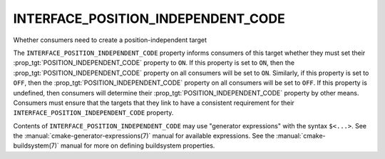 INTERFACE_POSITION_INDEPENDENT_CODE
-----------------------------------

Whether consumers need to create a position-independent target

The ``INTERFACE_POSITION_INDEPENDENT_CODE`` property informs consumers of
this target whether they must set their
:prop_tgt:`POSITION_INDEPENDENT_CODE` property to ``ON``.  If this
property is set to ``ON``, then the :prop_tgt:`POSITION_INDEPENDENT_CODE`
property on  all consumers will be set to ``ON``. Similarly, if this
property is set to ``OFF``, then the :prop_tgt:`POSITION_INDEPENDENT_CODE`
property on all consumers will be set to ``OFF``.  If this property is
undefined, then consumers will determine their
:prop_tgt:`POSITION_INDEPENDENT_CODE` property by other means.  Consumers
must ensure that the targets that they link to have a consistent
requirement for their ``INTERFACE_POSITION_INDEPENDENT_CODE`` property.

Contents of ``INTERFACE_POSITION_INDEPENDENT_CODE`` may use
"generator expressions" with the syntax ``$<...>``.  See the
:manual:`cmake-generator-expressions(7)` manual for available expressions.
See the :manual:`cmake-buildsystem(7)` manual for more on defining buildsystem
properties.
